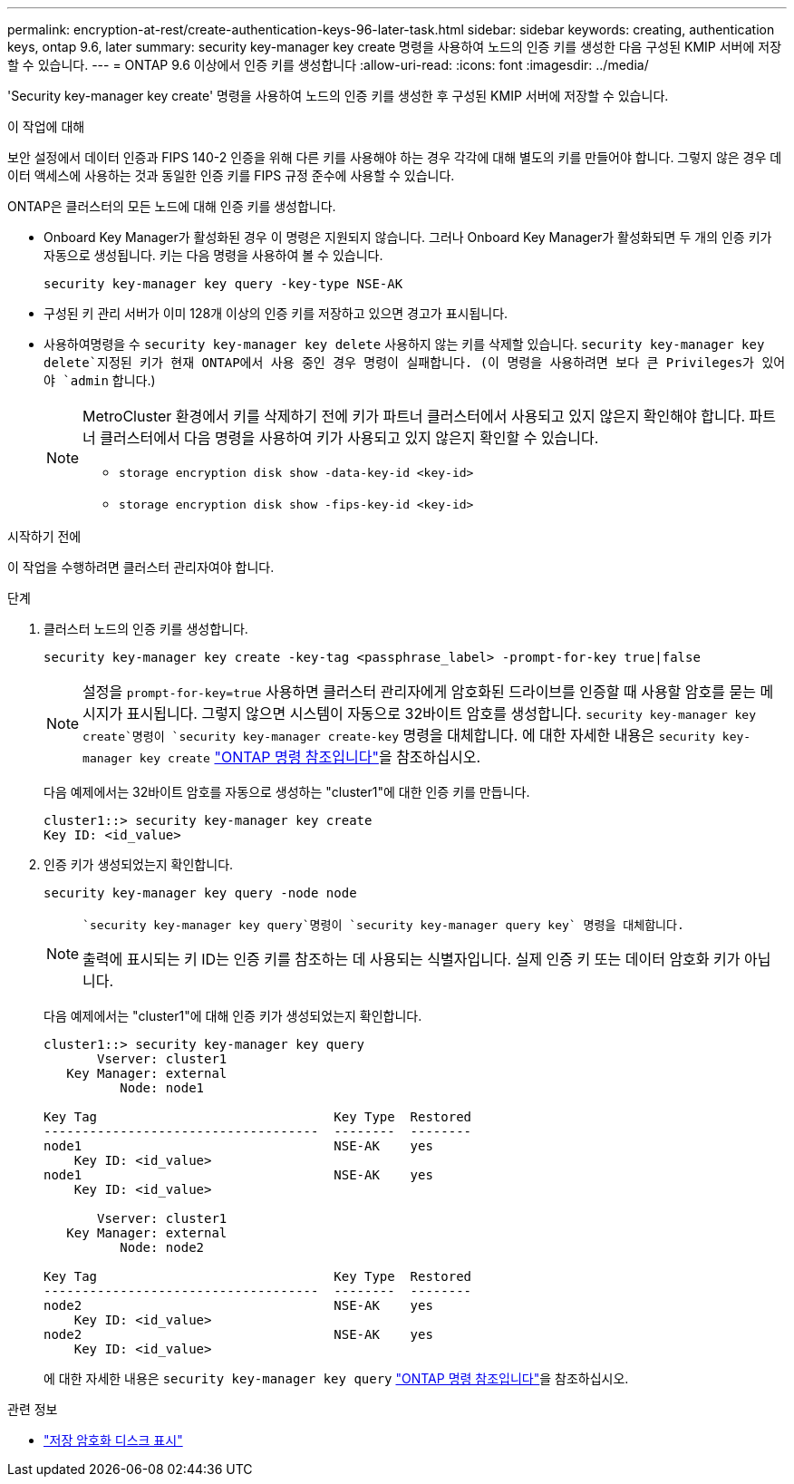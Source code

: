 ---
permalink: encryption-at-rest/create-authentication-keys-96-later-task.html 
sidebar: sidebar 
keywords: creating, authentication keys, ontap 9.6, later 
summary: security key-manager key create 명령을 사용하여 노드의 인증 키를 생성한 다음 구성된 KMIP 서버에 저장할 수 있습니다. 
---
= ONTAP 9.6 이상에서 인증 키를 생성합니다
:allow-uri-read: 
:icons: font
:imagesdir: ../media/


[role="lead"]
'Security key-manager key create' 명령을 사용하여 노드의 인증 키를 생성한 후 구성된 KMIP 서버에 저장할 수 있습니다.

.이 작업에 대해
보안 설정에서 데이터 인증과 FIPS 140-2 인증을 위해 다른 키를 사용해야 하는 경우 각각에 대해 별도의 키를 만들어야 합니다. 그렇지 않은 경우 데이터 액세스에 사용하는 것과 동일한 인증 키를 FIPS 규정 준수에 사용할 수 있습니다.

ONTAP은 클러스터의 모든 노드에 대해 인증 키를 생성합니다.

* Onboard Key Manager가 활성화된 경우 이 명령은 지원되지 않습니다. 그러나 Onboard Key Manager가 활성화되면 두 개의 인증 키가 자동으로 생성됩니다. 키는 다음 명령을 사용하여 볼 수 있습니다.
+
[listing]
----
security key-manager key query -key-type NSE-AK
----
* 구성된 키 관리 서버가 이미 128개 이상의 인증 키를 저장하고 있으면 경고가 표시됩니다.
*  사용하여명령을 수 `security key-manager key delete` 사용하지 않는 키를 삭제할 있습니다.  `security key-manager key delete`지정된 키가 현재 ONTAP에서 사용 중인 경우 명령이 실패합니다. (이 명령을 사용하려면 보다 큰 Privileges가 있어야 `admin` 합니다.)
+
[NOTE]
====
MetroCluster 환경에서 키를 삭제하기 전에 키가 파트너 클러스터에서 사용되고 있지 않은지 확인해야 합니다. 파트너 클러스터에서 다음 명령을 사용하여 키가 사용되고 있지 않은지 확인할 수 있습니다.

** `storage encryption disk show -data-key-id <key-id>`
** `storage encryption disk show -fips-key-id <key-id>`


====


.시작하기 전에
이 작업을 수행하려면 클러스터 관리자여야 합니다.

.단계
. 클러스터 노드의 인증 키를 생성합니다.
+
[source, cli]
----
security key-manager key create -key-tag <passphrase_label> -prompt-for-key true|false
----
+
[NOTE]
====
설정을 `prompt-for-key=true` 사용하면 클러스터 관리자에게 암호화된 드라이브를 인증할 때 사용할 암호를 묻는 메시지가 표시됩니다. 그렇지 않으면 시스템이 자동으로 32바이트 암호를 생성합니다.  `security key-manager key create`명령이 `security key-manager create-key` 명령을 대체합니다. 에 대한 자세한 내용은 `security key-manager key create` link:https://docs.netapp.com/us-en/ontap-cli/security-key-manager-key-create.html?q=security+key-manager+key+create["ONTAP 명령 참조입니다"^]을 참조하십시오.

====
+
다음 예제에서는 32바이트 암호를 자동으로 생성하는 "cluster1"에 대한 인증 키를 만듭니다.

+
[listing]
----
cluster1::> security key-manager key create
Key ID: <id_value>
----
. 인증 키가 생성되었는지 확인합니다.
+
[listing]
----
security key-manager key query -node node
----
+
[NOTE]
====
 `security key-manager key query`명령이 `security key-manager query key` 명령을 대체합니다.

출력에 표시되는 키 ID는 인증 키를 참조하는 데 사용되는 식별자입니다. 실제 인증 키 또는 데이터 암호화 키가 아닙니다.

====
+
다음 예제에서는 "cluster1"에 대해 인증 키가 생성되었는지 확인합니다.

+
[listing]
----
cluster1::> security key-manager key query
       Vserver: cluster1
   Key Manager: external
          Node: node1

Key Tag                               Key Type  Restored
------------------------------------  --------  --------
node1                                 NSE-AK    yes
    Key ID: <id_value>
node1                                 NSE-AK    yes
    Key ID: <id_value>

       Vserver: cluster1
   Key Manager: external
          Node: node2

Key Tag                               Key Type  Restored
------------------------------------  --------  --------
node2                                 NSE-AK    yes
    Key ID: <id_value>
node2                                 NSE-AK    yes
    Key ID: <id_value>
----
+
에 대한 자세한 내용은 `security key-manager key query` link:https://docs.netapp.com/us-en/ontap-cli/security-key-manager-key-query.html["ONTAP 명령 참조입니다"^]을 참조하십시오.



.관련 정보
* link:https://docs.netapp.com/us-en/ontap-cli/storage-encryption-disk-show.html["저장 암호화 디스크 표시"^]

